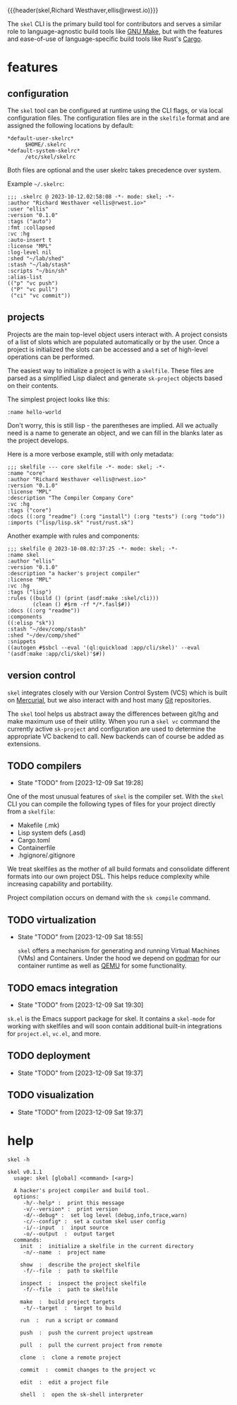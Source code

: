{{{header(skel,Richard Westhaver,ellis@rwest.io)}}}

The =skel= CLI is the primary build tool for contributors and serves a
similar role to language-agnostic build tools like [[https://www.gnu.org/software/make/][GNU Make]], but with
the features and ease-of-use of language-specific build tools like
Rust's [[https://github.com/rust-lang/cargo][Cargo]].

* features
** configuration
The ~skel~ tool can be configured at runtime using the CLI flags, or
via local configuration files. The configuration files are in the
~skelfile~ format and are assigned the following locations by default:
- ~*default-user-skelrc*~ :: =$HOME/.skelrc=
- ~*default-system-skelrc*~ :: =/etc/skel/skelrc=

Both files are optional and the user skelrc takes precedence over
system.

Example =~/.skelrc=:
#+begin_src skel :results pp replace :exports both
  ;;; .skelrc @ 2023-10-12.02:58:08 -*- mode: skel; -*-
  :author "Richard Westhaver <ellis@rwest.io>"
  :user "ellis"
  :version "0.1.0"
  :tags ("auto")
  :fmt :collapsed
  :vc :hg
  :auto-insert t
  :license "MPL"
  :log-level nil
  :shed "~/lab/shed"
  :stash "~/lab/stash"
  :scripts "~/bin/sh"
  :alias-list
  (("p" "vc push")
   ("P" "vc pull")
   ("ci" "vc commit"))
#+end_src

** projects
Projects are the main top-level object users interact with. A project
consists of a list of slots which are populated automatically or by
the user. Once a project is initialized the slots can be accessed and
a set of high-level operations can be performed.

The easiest way to initialize a project is with a ~skelfile~. These
files are parsed as a simplified Lisp dialect and generate
~sk-project~ objects based on their contents.

The simplest project looks like this:

#+begin_src skel :results pp replace :exports both
:name hello-world
#+end_src

Don't worry, this is still lisp - the parentheses are implied. All we
actually need is a name to generate an object, and we can fill in the
blanks later as the project develops.

Here is a more verbose example, still with only metadata:

#+begin_src skel :results pp replace :exports both
;;; skelfile --- core skelfile -*- mode: skel; -*-
:name "core"
:author "Richard Westhaver <ellis@rwest.io>"
:version "0.1.0"
:license "MPL"
:description "The Compiler Company Core"
:vc :hg
:tags ("core")
:docs ((:org "readme") (:org "install") (:org "tests") (:org "todo"))
:imports ("lisp/lisp.sk" "rust/rust.sk")
#+end_src

Another example with rules and components:

#+begin_src skel
;;; skelfile @ 2023-10-08.02:37:25 -*- mode: skel; -*-
:name skel
:author "ellis"
:version "0.1.0"
:description "a hacker's project compiler"
:license "MPL"
:vc :hg
:tags ("lisp")
:rules ((build () (print (asdf:make :skel/cli)))
        (clean () #$rm -rf */*.fasl$#))
:docs ((:org "readme"))
:components
((:elisp "sk"))
:stash "~/dev/comp/stash"
:shed "~/dev/comp/shed"
:snippets
((autogen #$sbcl --eval '(ql:quickload :app/cli/skel)' --eval '(asdf:make :app/cli/skel)'$#))
#+end_src
** version control
=skel= integrates closely with our Version Control System (VCS) which
is built on [[https://www.mercurial-scm.org/][Mercurial]], but we also interact with and host many [[https://git-scm.com/][Git]]
repositories.

The =skel= tool helps us abstract away the differences between git/hg
and make maximum use of their utility. When you run a =skel vc=
command the currently active ~sk-project~ and configuration are used
to determine the appropriate VC backend to call. New backends can of
course be added as extensions.

** TODO compilers
- State "TODO"       from              [2023-12-09 Sat 19:28]
One of the most unusual features of =skel= is the compiler set. With
the =skel= CLI you can compile the following types of files for your
project directly from a ~skelfile~:
- Makefile (.mk)
- Lisp system defs (.asd)
- Cargo.toml
- Containerfile
- .hgignore/.gitignore

We treat skelfiles as the mother of all build formats and consolidate
different formats into our own project DSL. This helps reduce
complexity while increasing capability and portability.

Project compilation occurs on demand with the =sk compile= command.

** TODO virtualization
- State "TODO"       from              [2023-12-09 Sat 18:55]

  =skel= offers a mechanism for generating and running Virtual
  Machines (VMs) and Containers. Under the hood we depend on [[https://podman.io/][podman]]
  for our container runtime as well as [[https://www.qemu.org/][QEMU]] for some
  functionality.

** TODO emacs integration
- State "TODO"       from              [2023-12-09 Sat 19:30]
=sk.el= is the Emacs support package for skel. It contains a
=skel-mode= for working with skelfiles and will soon contain
additional built-in integrations for =project.el=, =vc.el=, and more.
** TODO deployment
- State "TODO"       from              [2023-12-09 Sat 19:37]
** TODO visualization
- State "TODO"       from              [2023-12-09 Sat 19:37]
* help
#+begin_src shell :results pp replace :exports both
skel -h
#+end_src

#+RESULTS:
#+begin_example
skel v0.1.1
  usage: skel [global] <command> [<arg>]

  A hacker's project compiler and build tool.
  options:
     -h/--help* :  print this message
     -v/--version* :  print version
     -d/--debug* :  set log level (debug,info,trace,warn)
     -c/--config* :  set a custom skel user config
     -i/--input  :  input source
     -o/--output  :  output target
  commands:
    init  :  initialize a skelfile in the current directory
     -n/--name  :  project name
    
    show  :  describe the project skelfile
     -f/--file  :  path to skelfile
    
    inspect  :  inspect the project skelfile
     -f/--file  :  path to skelfile
    
    make  :  build project targets
     -t/--target  :  target to build
    
    run  :  run a script or command
    
    push  :  push the current project upstream
    
    pull  :  pull the current project from remote
    
    clone  :  clone a remote project
    
    commit  :  commit changes to the project vc
    
    edit  :  edit a project file
    
    shell  :  open the sk-shell interpreter
    
#+end_example

